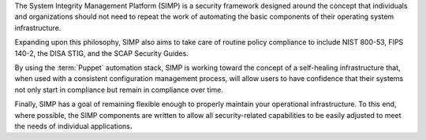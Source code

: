 The System Integrity Management Platform (SIMP) is a security framework designed
around the concept that individuals and organizations should not need to repeat
the work of automating the basic components of their operating system infrastructure.

Expanding upon this philosophy, SIMP also aims to take care of routine policy
compliance to include NIST 800-53, FIPS 140-2, the DISA STIG, and the SCAP
Security Guides.

By using the :term:`Puppet` automation stack, SIMP is working toward the concept of a
self-healing infrastructure that, when used with a consistent configuration
management process, will allow users to have confidence that their systems not
only start in compliance but remain in compliance over time.

Finally, SIMP has a goal of remaining flexible enough to properly maintain your
operational infrastructure. To this end, where possible, the SIMP components
are written to allow all security-related capabilities to be easily adjusted to
meet the needs of individual applications.
